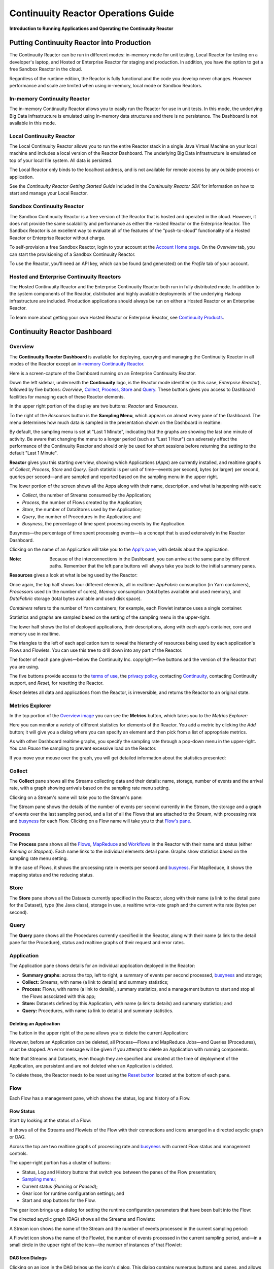 .. :Author: Continuuity, Inc.
   :Description: Operating a Continuuity Reactor and its Dashboard

====================================
Continuuity Reactor Operations Guide
====================================

**Introduction to Running Applications and Operating the Continuuity Reactor**

.. reST Editor: .. section-numbering::
.. reST Editor: .. contents::

Putting Continuuity Reactor into Production
===========================================

The Continuuity Reactor can be run in different modes: in-memory mode for unit testing, Local Reactor for testing on a developer's laptop, and Hosted or Enterprise Reactor for staging and production. In addition, you have the option to get a free Sandbox Reactor in the cloud.

Regardless of the runtime edition, the Reactor is fully functional and the code you develop never changes. However performance and scale are limited when using in-memory, local mode or Sandbox Reactors.

In-memory Continuuity Reactor
-----------------------------
The in-memory Continuuity Reactor allows you to easily run the Reactor for use in unit tests. In this mode, the underlying Big Data infrastructure is emulated using in-memory data structures and there is no persistence. The Dashboard is not available in this mode.

Local Continuuity Reactor
-------------------------

The Local Continuuity Reactor allows you to run the entire Reactor stack in a single Java Virtual Machine on your local machine and includes a local version of the Reactor Dashboard. The underlying Big Data infrastructure is emulated on top of your local file system. All data is persisted.

The Local Reactor only binds to the localhost address, and is not available for remote access by any outside process or application.

See the *Continuuity Reactor Getting Started Guide* included in
the *Continuuity Reactor SDK* for information on how to start and manage your Local Reactor.

Sandbox Continuuity Reactor
---------------------------
The Sandbox Continuuity Reactor is a free version of the Reactor that is hosted and operated in the cloud. However, it does not provide the same scalability and performance as either the Hosted Reactor or the Enterprise Reactor. The Sandbox Reactor is an excellent way to evaluate all of the features of the “push-to-cloud” functionality of a Hosted Reactor or Enterprise Reactor without charge.

To self-provision a free Sandbox Reactor, login to your account at the
`Account Home page <https://accounts.continuuity.com>`__. On the *Overview* tab, you can start the provisioning of a Sandbox Continuuity Reactor.

To use the Reactor, you'll need an API key, which can be found (and generated) on the *Profile* tab of your account.

Hosted and Enterprise Continuuity Reactors
------------------------------------------

The Hosted Continuuity Reactor and the Enterprise Continuuity Reactor both run in fully distributed mode. In addition to the system components of the Reactor, distributed and highly available deployments of the underlying Hadoop infrastructure are included. Production applications should always be run on either a Hosted Reactor or an Enterprise Reactor.

To learn more about getting your own Hosted Reactor or Enterprise Reactor, see
`Continuuity Products <http://continuuity.com/products>`__.


.. _dashboard:

Continuuity Reactor Dashboard
=============================

Overview
--------

The **Continuuity Reactor Dashboard** is available for deploying, querying and managing the Continuuity Reactor
in all modes of the Reactor except an `in-memory Continuuity Reactor <#in-memory-continuuity-reactor>`__.

.. image:: _images/dashboard/dashboard_01_overview.png
   :width: 600px

Here is a screen-capture of the Dashboard running on an Enterprise Continuuity Reactor.

Down the left sidebar, underneath the **Continuuity** logo, is the Reactor mode identifier (in this case, *Enterprise Reactor*), followed by five buttons:
*Overview*, `Collect`_, `Process`_, `Store`_ and `Query`_. These buttons gives you access to Dashboard facilities for managing each of these Reactor elements.

In the upper right portion of the display are two buttons: *Reactor* and *Resources*.

.. _sampling-menu:

To the right of the *Resources* button is the **Sampling Menu**, which appears on almost every pane of the Dashboard.
The menu determines how much data is sampled in the presentation shown on the Dashboard in realtime:

.. image:: _images/dashboard/dashboard_10_app_crawler_detail_menu.png
   :width: 200px

By default, the sampling menu is set at "Last 1 Minute", indicating that the graphs are showing
the last one minute of activity. Be aware that changing the menu to a longer period (such as "Last 1 Hour")
can adversely affect the performance of the Continuuity Reactor and should only be used for short sessions before returning the setting to the default "Last 1 Minute".

**Reactor** gives you this starting overview, showing which Applications (*Apps*) are currently installed,
and realtime graphs of *Collect*, *Process*, *Store* and *Query*.
Each statistic is per unit of time—events per second, bytes (or larger) per second, queries per second—and
are sampled and reported based on the sampling menu in the upper right.

The lower portion of the screen shows all the Apps along with their name, description, and what is happening with each:

- *Collect*, the number of Streams consumed by the Application;

- *Process*, the number of Flows created by the Application;

- *Store*, the number of DataStores used by the Application;

- *Query*, the number of Procedures in the Application; and

- *Busyness*, the percentage of time spent processing events by the Application.

.. _busyness:

Busyness—the percentage of time spent processing events—is a concept that is used extensively in the Reactor Dashboard.

Clicking on the name of an Application will take you to the `App's pane <#application>`__, with details about the application.

:Note: Because of the interconnections in the Dashboard, you can arrive at the same pane by different paths.
       Remember that the left pane buttons will always take you back to the initial summary panes.

**Resources** gives a look at what is being used by the Reactor:

.. image:: _images/dashboard/dashboard_02_overview_resources.png
   :width: 600px


Once again, the top half shows four different elements, all in realtime:
*AppFabric* consumption (in Yarn containers),
*Processors* used (in the number of cores),
*Memory* consumption (total bytes available and used memory), and
*DataFabric* storage (total bytes available and used disk space).

*Containers* refers to the number of Yarn containers; for example, each Flowlet instance uses a single container.

Statistics and graphs are sampled based on the setting of the sampling menu in the upper-right.

The lower half shows the list of deployed applications, their descriptions, along with each app's container, core and memory use in realtime.

The triangles to the left of each application turn to reveal the hierarchy of resources being used by each application's Flows and Flowlets. You can use this tree to drill down into any part of the Reactor.

The footer of each pane gives—below the Continuuity Inc. copyright—five buttons
and the version of the Reactor that you are using.

.. _reset:

The five buttons provide access to the `terms of use <http://www.continuuity.com/terms>`__,
the `privacy policy <http://www.continuuity.com/privacy>`__,
contacting `Continuuity <http://www.continuuity.com/contact-us>`__,
contacting Continuuity support, and *Reset*, for resetting the Reactor.

*Reset* deletes all data and applications from the
Reactor, is irreversible, and returns the Reactor to an original state.

Metrics Explorer
----------------

In the top portion of the `Overview image <#dashboard>`__ you can see the **Metrics** button, which takes you to the *Metrics Explorer:*

.. image:: _images/dashboard/dashboard_18_metrics_explorer1.png
   :width: 600px

Here you can monitor a variety of different statistics for elements of the Reactor.
You add a metric by clicking the *Add* button; it will give you a dialog
where you can specify an element and then pick from a list of appropriate metrics.

.. image:: _images/dashboard/dashboard_20_metrics_explorer3.png
   :width: 200px

As with other Dashboard realtime graphs, you specify the sampling rate through a pop-down menu in the upper-right.
You can *Pause* the sampling to prevent excessive load on the Reactor.

If you move your mouse over the graph, you will get detailed information about the statistics presented:

.. image:: _images/dashboard/dashboard_19_metrics_explorer2.png
   :width: 600px


.. _Collect:

Collect
-------
.. image:: _images/dashboard/dashboard_03_collect.png
   :width: 600px

The **Collect** pane shows all the Streams collecting data and their details: name, storage, number of events and the arrival rate, with a graph showing arrivals based on the sampling rate menu setting.

.. _Stream:

Clicking on a Stream's name will take you to the Stream's pane:

.. image:: _images/dashboard/dashboard_21_stream.png
   :width: 600px

The Stream pane shows the details of the number of events per second currently in the Stream,
the storage and a graph of events over the last sampling period, and a list of all the Flows
that are attached to the Stream, with processing rate and `busyness`_ for each Flow.
Clicking on a Flow name will take you to that `Flow's pane <#flow>`__.


.. _Process:

Process
-------

.. image:: _images/dashboard/dashboard_04_process.png
   :width: 600px

The **Process** pane shows all the
`Flows <#flow>`__,
`MapReduce <#mapreduce>`__ and
`Workflows <#workflow>`__ in the Reactor
with their name and status (either *Running* or *Stopped*).
Each name links to the individual elements detail pane.
Graphs show statistics based on the sampling rate menu setting.

In the case of Flows, it shows the processing rate in events per second and `busyness`_. For MapReduce, it shows the mapping status and the reducing status.


.. _Store:

Store
-----

.. image:: _images/dashboard/dashboard_05_store.png
   :width: 600px

The **Store** pane shows all the Datasets currently specified in the Reactor, along with their name
(a link to the detail pane for the Dataset), type (the Java class), storage in use,
a realtime write-rate graph and the current write rate (bytes per second).

.. _Query:

Query
-----
.. image:: _images/dashboard/dashboard_06_query.png
   :width: 600px

The **Query** pane shows all the Procedures currently specified in the Reactor, along with their name
(a link to the detail pane for the Procedure), status and realtime graphs
of their request and error rates.


.. _application:

Application
-----------

.. image:: _images/dashboard/dashboard_14_app_crawler.png
   :width: 600px

The Application pane shows details for an individual application deployed in the Reactor:

- **Summary graphs:** across the top, left to right, a summary of events per second processed,
  `busyness`_ and storage;

- **Collect:** Streams, with name (a link to details) and summary statistics;

- **Process:** Flows, with name (a link to details), summary statistics,
  and a management button to start and stop all the Flows associated with this app;

- **Store:** Datasets defined by this Application, with name (a link to details)
  and summary statistics; and

- **Query:** Procedures, with name (a link to details) and summary statistics.


Deleting an Application
.......................

The button in the upper right of the pane allows you to delete the current Application:

.. image:: _images/dashboard/dashboard_22_app_crawler_detail_delete.png
   :width: 200px

However, before an Application can be deleted, all Process—Flows and MapReduce Jobs—and Queries (Procedures), must be stopped.
An error message will be given if you attempt to delete an Application with running components.

Note that Streams and Datasets, even though they are specified and created at the time of deployment of the Application,
are persistent and are not deleted when an Application is deleted.

To delete these, the Reactor needs to be reset using the `Reset button <#reset>`__ located at the bottom of each pane.

.. _flow:

Flow
----

Each Flow has a management pane, which shows the status, log and history of a Flow.


Flow Status
...........
Start by looking at the status of a Flow:

.. image:: _images/dashboard/dashboard_07_app_crawler_flow_rss.png
   :width: 600px

It shows all of the Streams and Flowlets of the Flow with their connections and icons arranged in a
directed acyclic graph or DAG.

Across the top are two realtime graphs of processing rate and `busyness`_ with
current Flow status and management controls.

.. image:: _images/dashboard/dashboard_11_app_crawler_detail.png
   :width: 200px

The upper-right portion has a cluster of buttons:

- Status, Log and History buttons that switch you between the panes of the Flow presentation;

- `Sampling menu <#sampling-menu>`__;

- Current status (*Running* or *Paused*);

- Gear icon for runtime configuration settings; and

- Start and stop buttons for the Flow.

The gear icon brings up a dialog for setting the runtime configuration parameters
that have been built into the Flow:

.. image:: _images/dashboard/dashboard_23_app_crawler_detail_config.png
   :width: 400px

The directed acyclic graph (DAG) shows all the Streams and Flowlets:

.. image:: _images/dashboard/dashboard_24_app_crawler_detail_dag.png
   :width: 600px

A Stream icon shows the name of the Stream and the number of events processed in the current sampling period:

.. image:: _images/dashboard/dashboard_12_stream_icon.png
   :width: 200px

A Flowlet icon shows the name of the Flowlet, the number of events processed
in the current sampling period,
and—in a small circle in the upper right of the icon—the number of instances of that Flowlet:

.. image:: _images/dashboard/dashboard_13_flowlet_icon.png
   :width: 200px


DAG Icon Dialogs
................

Clicking on an icon in the DAG brings up the icon's dialog. This dialog contains numerous buttons and panes,
and allows you to traverse the DAG completely by selecting appropriate inputs and outputs.

.. image:: _images/dashboard/dashboard_27_dag1.png
   :width: 400px

Here we have clicked on a Flowlet named *normalizer*, and are seeing the first
(*Inputs*) of three panes in this dialog. On the left is a list of inputs to the Flowlet,
in this case a single input Stream named *news-stream*, and realtime statistics for the flowlet.

Clicking the name *news-stream* would take you—without leaving the dialog—backwards on the path
of the DAG, and allow you to traverse towards the start of the path.

If you go all the way to the begining of the path, you will reach a Stream, and the dialog will change:

.. image:: _images/dashboard/dashboard_30_dag4.png
   :width: 400px

Here, you can inject an Event into the Stream simply by typing and pressing the *Inject* button.
(Notice that once you have reached a Stream, there is no way to leave on the DAG. There
is no list of consumers of the Stream.)

Returning to the `original dialog <#dag-icon-dialogs>`__, clicking the "Processed" button in the center takes you to the second pane of the dialog.

.. image:: _images/dashboard/dashboard_28_dag2.png
   :width: 400px

Here are realtime statistics for the processing rate, `busyness`_, data operations and errors.

Clicking the "Outputs" button on the right takes you to the third pane of the dialog.

.. image:: _images/dashboard/dashboard_29_dag3.png
   :width: 400px

On the right are all the output connections of the Flowlet, if any, and clicking any of
the names would take you to that Flowlet’s input pane, allowing you to traverse the graph
in the direction of data flow. The realtime statistics for the outbound events are shown.

In the upper right portion of this dialog you can set the requested number of instances.
The current number of instances is shown for reference.


.. _log-explorer:

Flow Log Explorer
.................

The Flow Log Explorer pane shows a sample from the logs, with filters for a standard set of filters: *Info*, *Warning*, *Error*, *Debug*, and *Others:*

.. image:: _images/dashboard/dashboard_08_app_crawler_flow_rss_log.png
   :width: 600px

Flow History
............

The Flow History pane shows starting and stopping events for the Flow and the results:

.. image:: _images/dashboard/dashboard_09_app_crawler_flow_rss_history.png
   :width: 600px


MapReduce
---------

.. image:: _images/dashboard/dashboard_26_mapreduce.png
   :width: 600px

For a MapReduce, the Mapping and Reducing activity is shown, along with status and management controls for starting, stopping and configuration.

Workflow
--------

.. image:: _images/dashboard/dashboard_25_workflow.png
   :width: 600px

For a Workflow, the time until the next scheduled run is shown, along with status and management controls for starting, stopping and configuration.


Dataset
-------

.. image:: _images/dashboard/dashboard_15_dataset.png
   :width: 600px

For a Dataset, write rate (in both bytes and operations per second), read rate and total storage is shown,
along with a list of Flows attached to the
Dataset and their processing rate and `busyness`_.


Procedure
---------

.. image:: _images/dashboard/dashboard_17_procedure_ranker.png
   :width: 600px

For a Procedure, request statistics are shown, along with status and management controls for starting, stopping and configuration. The dialog box shown allows for the generation of 'ad-hoc' requests, where JSON string parameters are passed to the Procedure when calling its methods.

For details of making requests and using Procedures, including configuring the parameters and calling methods,
see the `Continuuity Reactor HTTP REST API Guide <rest.html>`__.

In a fashion similar to the `Flow Log Explorer`_, you can examine the logs associated with each Procedure.


Logging
=======

The Reactor supports logging through standard
`SLF4J (Simple Logging Facade for Java) <http://www.slf4j.org/manual.html>`__ APIs.
For instance, in a Flowlet you can write::

	private static Logger LOG = LoggerFactory.getLogger(WordCounter.class);
	...
	@ProcessInput
	public void process(String line) {
	  LOG.info(this.getContext().getTransactionAwareName() + ": Received line " + line);
	  ... // processing
	  LOG.info(this.getContext().getTransactionAwareName() + ": Emitting count " + wordCount);
	  output.emit(wordCount);
	}



The log messages emitted by your Application code can be viewed in two different ways.

- Using the `Continuuity Reactor HTTP REST interface <rest.html>`__.
  The `REST interface <rest.html#logging-http-api>`__ details all the available contexts that
  can be called to retrieve different messages.
- All log messages of an Application can be viewed in the Continuuity Reactor Dashboard
  by clicking the *Logs* button in the Flow or Procedure screens.
  This launches the `Log Explorer <#log-explorer>`__.

See the `Flow Log Explorer <#log-explorer>`__ in the
`Continuuity Reactor Dashboard <#dashboard>`__
for details of using it to examine logs in the Reactor.
In a similar fashion, `Procedure Logs <#procedure>`__ can be examined from within the Dashboard.

Metrics
=======

As applications process data, the Continuuity Reactor collects metrics about the application’s behavior and performance. Some of these metrics are the same for every application—how many events are processed, how many data operations are performed—and are thus called system or Reactor metrics.

Other metrics are user-defined or "custom" and differ from application to application.
To add user-defined metrics to your application, read this section in conjunction with the
details on available system metrics in the
`Continuuity Reactor HTTP REST API Guide <rest.html#metrics-http-api>`__.

You embed user-defined metrics in the methods defining the elements of your application.
They will then emit their metrics and you can retrieve them
(along with system metrics) via the `Metrics Explorer`_ in the Dashboard or
via the Continuuity Reactor’s `REST interfaces <rest.html>`__.

For example, to add metrics to a Flowlet *NameSaver*::

	public static class NameSaver extends AbstractFlowlet {
	  static final byte[] NAME = { 'n', 'a', 'm', 'e' };

	  @UseDataSet("whom")
	  KeyValueTable whom;
	  Metrics flowletMetrics; // Declare the custom metrics

	  @ProcessInput
	  public void processInput(StreamEvent event) {
	    byte[] name = Bytes.toBytes(event.getBody());
	    if (name != null && name.length > 0) {
	      whom.write(NAME, name);
	    }
	    if (name.length > 10) {
	      flowletMetrics.count("names.longnames", 1);
	    }
	    flowletMetrics.count("names.bytes", name.length);
	  }
	}

An example of user-defined metrics is in the `PageViewAnalytics example <examples/PageViewAnalytics/index.html>`_.

For details on available system metrics, see the `Metrics section <rest.html#metrics>`__
in the `Continuuity Reactor HTTP REST API Guide <rest.html>`__.

Using Metrics Explorer
----------------------
See the `Metrics Explorer`_ in the `Continuuity Reactor Dashboard <#dashboard>`__
for details of using it to examine and set metrics in the Reactor.

Runtime Arguments
=================

Flows, Procedures, MapReduce and Workflows can receive runtime arguments:

- For Flows and Procedures, runtime arguments are available to the ``initialize`` method in the context.

- For MapReduce, runtime arguments are available to the ``beforeSubmit`` and ``onFinish`` methods in the context.
  The ``beforeSubmit`` method can pass them to the Mappers and Reducers through the job configuration.

- When a Workflow receives runtime arguments, it passes them to each MapReduce in the Workflow.

The ``initialize()`` method in this example accepts a runtime argument for the
``HelloWorld`` Procedure. For example, we can change the greeting from
the default “Hello” to a customized “Good Morning” by passing a runtime argument::

	public static class Greeting extends AbstractProcedure {

	  @UseDataSet("whom")
	  KeyValueTable whom;
	  private String greeting;

	  public void initialize(ProcedureContext context) {
	    Map<String, String> args = context.getRuntimeArguments();
	    greeting = args.get("greeting");
	    if (greeting == null) {
	      greeting = "Hello";
	    }
	  }

	  @Handle("greet")
	  public void greet(ProcedureRequest request,
	                    ProcedureResponder responder) throws Exception {
	    byte[] name = whom.read(NameSaver.NAME);
	    String toGreet = name != null ? new String(name) : "World";
	    responder.sendJson(greeting + " " + toGreet + "!");
	  }
	}

Scaling Instances
=================

Scaling Flowlets
----------------
You can query and set the number of instances executing a given Flowlet
by using the ``instances`` parameter with HTTP GET and PUT methods::

	GET /v2/apps/<app-id>/flows/<flow-id>/flowlets/<flowlet-id>/instances
	PUT /v2/apps/<app-id>/flows/<flow-id>/flowlets/<flowlet-id>/instances

with the arguments as a JSON string in the body::

	{ "instances" : <quantity> }

Where:
	:<app-id>: Name of the application
	:<flow-id>: Name of the Flow
	:<flowlet-id>: Name of the Flowlet
	:<quantity>: Number of instances to be used

Example: Find out the number of instances of the Flowlet *saver* in
the Flow *WhoFlow* of the application *HelloWorld*::

	GET /v2/apps/HelloWorld/flows/WhoFlow/flowlets/saver/instances

Example: Change the number of instances of the Flowlet *saver*
in the Flow *WhoFlow* of the application *HelloWorld*::

	PUT /v2/apps/HelloWorld/flows/WhoFlow/flowlets/saver/instances

with the arguments as a JSON string in the body::

	{ "instances" : 2 }


Scaling Procedures
------------------
In a similar way to `Scaling Flowlets`_, you can query or change the number of instances of a Procedure
by using the ``instances`` parameter with HTTP GET and PUT methods::

	GET /v2/apps/<app-id>/procedures/<procedure-id>/instances
	PUT /v2/apps/<app-id>/procedures/<procedure-id>/instances

with the arguments as a JSON string in the body::

	{ "instances" : <quantity> }

Where:
	:<app-id>: Name of the application
	:<procedure-id>: Name of the Procedure
	:<quantity>: Number of instances to be used

Example: Find out the number of instances of the Procedure *saver*
in the Flow *WhoFlow* of the application *HelloWorld*::

	GET /v2/apps/HelloWorld/flows/WhoFlow/procedure/saver/instances

Example: Change the number of instances of the Procedure *saver*
in the Flow *WhoFlow* of the application *HelloWorld*::

	PUT /v2/apps/HelloWorld/flows/WhoFlow/procedure/saver/instances

with the arguments as a JSON string in the body::

	{ "instances" : 2 }

Where to Go Next
================
Now that you've seen how to operate a Continuuity Reactor, take a look at:

- `Continuuity Reactor HTTP REST API <rest.hml>`__,
  a guide to programming Continuuity Reactor's HTTP interface.
